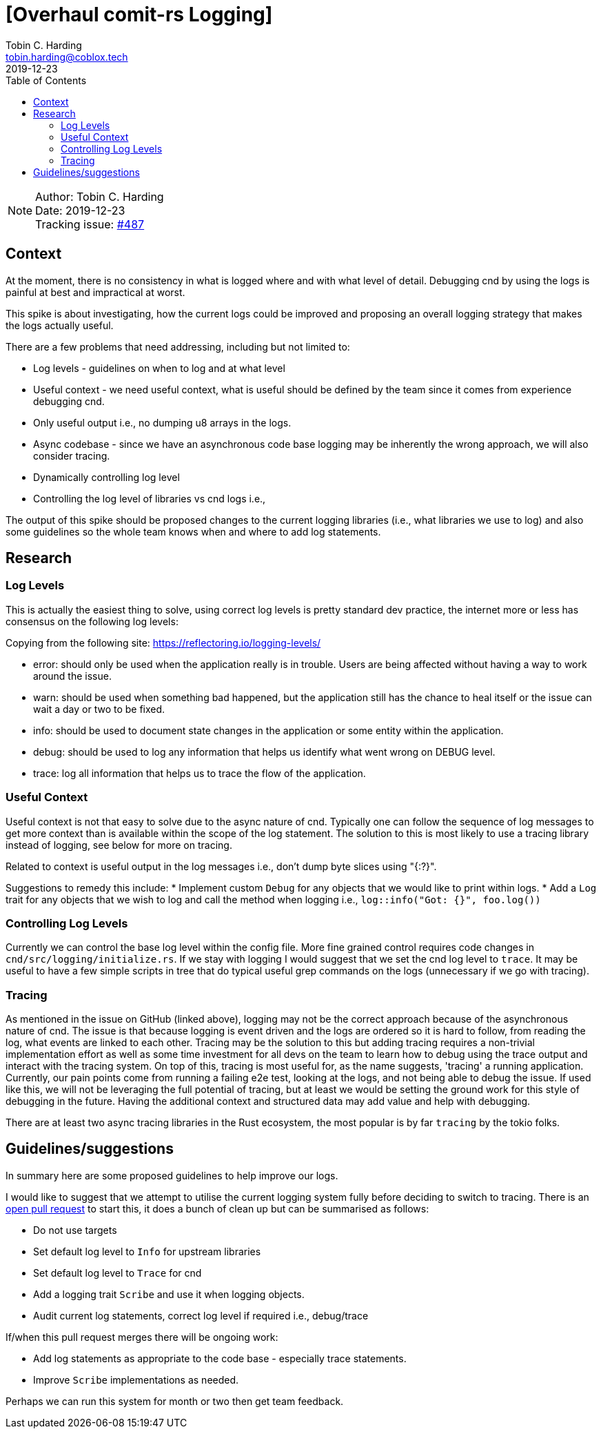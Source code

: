= [Overhaul comit-rs Logging]
Tobin C. Harding <tobin.harding@coblox.tech>;
:toc:
:revdate: 2019-12-23

NOTE: Author: {authors} +
Date: {revdate} +
Tracking issue: https://github.com/comit-network/comit-rs/issues/487[#487]

== Context

At the moment, there is no consistency in what is logged where and with what level of detail.
Debugging cnd by using the logs is painful at best and impractical at worst.

This spike is about investigating, how the current logs could be improved and proposing an overall logging strategy that makes the logs actually useful.

There are a few problems that need addressing, including but not limited to:

* Log levels - guidelines on when to log and at what level
* Useful context - we need useful context, what is useful should be defined by the team since it comes from experience debugging cnd.
* Only useful output i.e., no dumping u8 arrays in the logs.
* Async codebase - since we have an asynchronous code base logging may be inherently the wrong approach, we will also consider tracing.
* Dynamically controlling log level
* Controlling the log level of libraries vs cnd logs i.e., 

The output of this spike should be proposed changes to the current logging libraries (i.e., what libraries we use to log) and also some guidelines so the whole team knows when and where to add log statements.

== Research

=== Log Levels ===


This is actually the easiest thing to solve, using correct log levels is pretty standard dev practice, the internet more or less has consensus on the following log levels:

Copying from the following site: https://reflectoring.io/logging-levels/

* error: should only be used when the application really is in trouble. Users are being affected without having a way to work around the issue.
* warn: should be used when something bad happened, but the application still has the chance to heal itself or the issue can wait a day or two to be fixed.
* info: should be used to document state changes in the application or some entity within the application.
* debug: should be used to log any information that helps us identify what went wrong on DEBUG level.
* trace: log all information that helps us to trace the flow of the application.

=== Useful Context ===

Useful context is not that easy to solve due to the async nature of cnd.
Typically one can follow the sequence of log messages to get more context than is available within the scope of the log statement.
The solution to this is most likely to use a tracing library instead of logging, see below for more on tracing.

Related to context is useful output in the log messages i.e., don't dump byte slices using "{:?}".

Suggestions to remedy this include:
* Implement custom `Debug` for any objects that we would like to print within logs.
* Add a `Log` trait for any objects that we wish to log and call the method when logging i.e., `log::info("Got: {}", foo.log())`

=== Controlling Log Levels ===

Currently we can control the base log level within the config file.  More fine grained control requires code changes in `cnd/src/logging/initialize.rs`.
If we stay with logging I would suggest that we set the cnd log level to `trace`.
It may be useful to have a few simple scripts in tree that do typical useful grep commands on the logs (unnecessary if we go with tracing).

=== Tracing ===

As mentioned in the issue on GitHub (linked above), logging may not be the correct approach because of the asynchronous nature of cnd.
The issue is that because logging is event driven and the logs are ordered so it is hard to follow, from reading the log, what events are linked to each other.
Tracing may be the solution to this but adding tracing requires a non-trivial implementation effort as well as some time investment for all devs on the team to learn how to debug using the trace output and interact with the tracing system.
On top of this, tracing is most useful for, as the name suggests, 'tracing' a running application.
Currently, our pain points come from running a failing e2e test, looking at the logs, and not being able to debug the issue.
If used like this, we will not be leveraging the full potential of tracing, but at least we would be setting the ground work for this style of debugging in the future.
Having the additional context and structured data may add value and help with debugging.

There are at least two async tracing libraries in the Rust ecosystem, the most popular is by far `tracing` by the tokio folks.


== Guidelines/suggestions ==

In summary here are some proposed guidelines to help improve our logs.

I would like to suggest that we attempt to utilise the current logging system fully before deciding to switch to tracing.
There is an https://github.com/comit-network/comit-rs/pull/1786#issue-355453304[open pull request] to start this, it does a bunch of clean up but can be summarised as follows:

* Do not use targets
* Set default log level to `Info` for upstream libraries
* Set default log level to `Trace` for cnd
* Add a logging trait `Scribe` and use it when logging objects.
* Audit current log statements, correct log level if required i.e., debug/trace

If/when this pull request merges there will be ongoing work:



* Add log statements as appropriate to the code base - especially trace statements.
* Improve `Scribe` implementations as needed.

Perhaps we can run this system for month or two then get team feedback.
